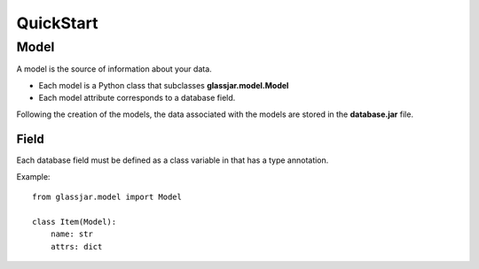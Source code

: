 QuickStart
==========

Model
-----

A model is the source of information about your data.

- Each model is a Python class that subclasses **glassjar.model.Model**
- Each model attribute corresponds to a database field.

Following the creation of the models, the data associated with the models are stored in the **database.jar** file.

Field
^^^^^

Each database field must be defined as a class variable in that has a type annotation.

Example::

    from glassjar.model import Model

    class Item(Model):
        name: str
        attrs: dict
